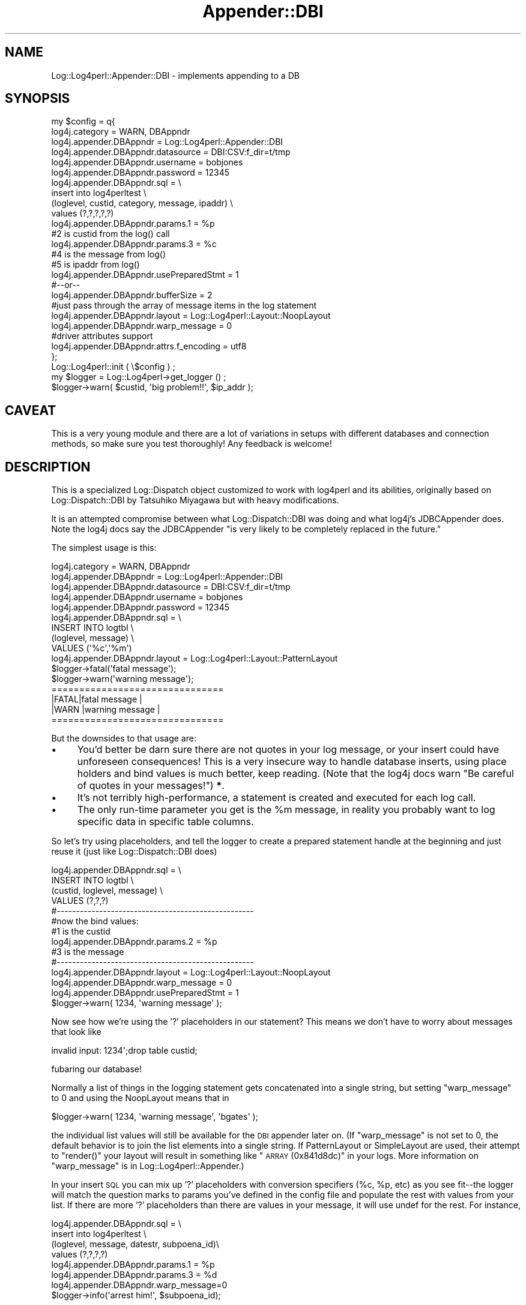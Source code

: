 .\" Automatically generated by Pod::Man 2.22 (Pod::Simple 3.07)
.\"
.\" Standard preamble:
.\" ========================================================================
.de Sp \" Vertical space (when we can't use .PP)
.if t .sp .5v
.if n .sp
..
.de Vb \" Begin verbatim text
.ft CW
.nf
.ne \\$1
..
.de Ve \" End verbatim text
.ft R
.fi
..
.\" Set up some character translations and predefined strings.  \*(-- will
.\" give an unbreakable dash, \*(PI will give pi, \*(L" will give a left
.\" double quote, and \*(R" will give a right double quote.  \*(C+ will
.\" give a nicer C++.  Capital omega is used to do unbreakable dashes and
.\" therefore won't be available.  \*(C` and \*(C' expand to `' in nroff,
.\" nothing in troff, for use with C<>.
.tr \(*W-
.ds C+ C\v'-.1v'\h'-1p'\s-2+\h'-1p'+\s0\v'.1v'\h'-1p'
.ie n \{\
.    ds -- \(*W-
.    ds PI pi
.    if (\n(.H=4u)&(1m=24u) .ds -- \(*W\h'-12u'\(*W\h'-12u'-\" diablo 10 pitch
.    if (\n(.H=4u)&(1m=20u) .ds -- \(*W\h'-12u'\(*W\h'-8u'-\"  diablo 12 pitch
.    ds L" ""
.    ds R" ""
.    ds C` ""
.    ds C' ""
'br\}
.el\{\
.    ds -- \|\(em\|
.    ds PI \(*p
.    ds L" ``
.    ds R" ''
'br\}
.\"
.\" Escape single quotes in literal strings from groff's Unicode transform.
.ie \n(.g .ds Aq \(aq
.el       .ds Aq '
.\"
.\" If the F register is turned on, we'll generate index entries on stderr for
.\" titles (.TH), headers (.SH), subsections (.SS), items (.Ip), and index
.\" entries marked with X<> in POD.  Of course, you'll have to process the
.\" output yourself in some meaningful fashion.
.ie \nF \{\
.    de IX
.    tm Index:\\$1\t\\n%\t"\\$2"
..
.    nr % 0
.    rr F
.\}
.el \{\
.    de IX
..
.\}
.\" ========================================================================
.\"
.IX Title "Appender::DBI 3"
.TH Appender::DBI 3 "2015-04-18" "perl v5.10.1" "User Contributed Perl Documentation"
.\" For nroff, turn off justification.  Always turn off hyphenation; it makes
.\" way too many mistakes in technical documents.
.if n .ad l
.nh
.SH "NAME"
Log::Log4perl::Appender::DBI \- implements appending to a DB
.SH "SYNOPSIS"
.IX Header "SYNOPSIS"
.Vb 10
\&    my $config = q{
\&     log4j.category = WARN, DBAppndr
\&     log4j.appender.DBAppndr             = Log::Log4perl::Appender::DBI
\&     log4j.appender.DBAppndr.datasource  = DBI:CSV:f_dir=t/tmp
\&     log4j.appender.DBAppndr.username    = bobjones
\&     log4j.appender.DBAppndr.password    = 12345
\&     log4j.appender.DBAppndr.sql         = \e
\&        insert into log4perltest           \e
\&        (loglevel, custid, category, message, ipaddr) \e
\&        values (?,?,?,?,?)
\&     log4j.appender.DBAppndr.params.1 = %p    
\&                                   #2 is custid from the log() call
\&     log4j.appender.DBAppndr.params.3 = %c
\&                                   #4 is the message from log()
\&                                   #5 is ipaddr from log()
\&
\&     log4j.appender.DBAppndr.usePreparedStmt = 1
\&      #\-\-or\-\-
\&     log4j.appender.DBAppndr.bufferSize = 2
\&
\&     #just pass through the array of message items in the log statement
\&     log4j.appender.DBAppndr.layout    = Log::Log4perl::Layout::NoopLayout
\&     log4j.appender.DBAppndr.warp_message = 0
\&
\&     #driver attributes support
\&     log4j.appender.DBAppndr.attrs.f_encoding = utf8
\&    };
\&
\&    Log::Log4perl::init ( \e$config ) ;                                      
\&
\&    my $logger = Log::Log4perl\->get_logger () ;                             
\&    $logger\->warn( $custid, \*(Aqbig problem!!\*(Aq, $ip_addr );
.Ve
.SH "CAVEAT"
.IX Header "CAVEAT"
This is a very young module and there are a lot of variations
in setups with different databases and connection methods,
so make sure you test thoroughly!  Any feedback is welcome!
.SH "DESCRIPTION"
.IX Header "DESCRIPTION"
This is a specialized Log::Dispatch object customized to work with
log4perl and its abilities, originally based on Log::Dispatch::DBI 
by Tatsuhiko Miyagawa but with heavy modifications.
.PP
It is an attempted compromise between what Log::Dispatch::DBI was 
doing and what log4j's JDBCAppender does.  Note the log4j docs say
the JDBCAppender \*(L"is very likely to be completely replaced in the future.\*(R"
.PP
The simplest usage is this:
.PP
.Vb 9
\&    log4j.category = WARN, DBAppndr
\&    log4j.appender.DBAppndr            = Log::Log4perl::Appender::DBI
\&    log4j.appender.DBAppndr.datasource = DBI:CSV:f_dir=t/tmp
\&    log4j.appender.DBAppndr.username   = bobjones
\&    log4j.appender.DBAppndr.password   = 12345
\&    log4j.appender.DBAppndr.sql        = \e
\&       INSERT INTO logtbl                \e
\&          (loglevel, message)            \e
\&          VALUES (\*(Aq%c\*(Aq,\*(Aq%m\*(Aq)
\&
\&    log4j.appender.DBAppndr.layout    = Log::Log4perl::Layout::PatternLayout
\&
\&
\&    $logger\->fatal(\*(Aqfatal message\*(Aq);
\&    $logger\->warn(\*(Aqwarning message\*(Aq);
\&
\&    ===============================
\&    |FATAL|fatal message          |
\&    |WARN |warning message        |
\&    ===============================
.Ve
.PP
But the downsides to that usage are:
.IP "\(bu" 4
You'd better be darn sure there are not quotes in your log message, or your
insert could have unforeseen consequences!  This is a very insecure way to
handle database inserts, using place holders and bind values is much better, 
keep reading. (Note that the log4j docs warn \*(L"Be careful of quotes in your 
messages!\*(R") \fB*\fR.
.IP "\(bu" 4
It's not terribly high-performance, a statement is created and executed
for each log call.
.IP "\(bu" 4
The only run-time parameter you get is the \f(CW%m\fR message, in reality
you probably want to log specific data in specific table columns.
.PP
So let's try using placeholders, and tell the logger to create a
prepared statement handle at the beginning and just reuse it 
(just like Log::Dispatch::DBI does)
.PP
.Vb 4
\&    log4j.appender.DBAppndr.sql = \e
\&       INSERT INTO logtbl \e
\&          (custid, loglevel, message) \e
\&          VALUES (?,?,?)
\&
\&    #\-\-\-\-\-\-\-\-\-\-\-\-\-\-\-\-\-\-\-\-\-\-\-\-\-\-\-\-\-\-\-\-\-\-\-\-\-\-\-\-\-\-\-\-\-\-\-\-\-\-\-
\&    #now the bind values:
\&                                  #1 is the custid
\&    log4j.appender.DBAppndr.params.2 = %p    
\&                                  #3 is the message
\&    #\-\-\-\-\-\-\-\-\-\-\-\-\-\-\-\-\-\-\-\-\-\-\-\-\-\-\-\-\-\-\-\-\-\-\-\-\-\-\-\-\-\-\-\-\-\-\-\-\-\-\-
\&
\&    log4j.appender.DBAppndr.layout    = Log::Log4perl::Layout::NoopLayout
\&    log4j.appender.DBAppndr.warp_message = 0
\&    
\&    log4j.appender.DBAppndr.usePreparedStmt = 1
\&    
\&    
\&    $logger\->warn( 1234, \*(Aqwarning message\*(Aq );
.Ve
.PP
Now see how we're using the '?' placeholders in our statement?  This
means we don't have to worry about messages that look like
.PP
.Vb 1
\&    invalid input: 1234\*(Aq;drop table custid;
.Ve
.PP
fubaring our database!
.PP
Normally a list of things in the logging statement gets concatenated into 
a single string, but setting \f(CW\*(C`warp_message\*(C'\fR to 0 and using the 
NoopLayout means that in
.PP
.Vb 1
\&    $logger\->warn( 1234, \*(Aqwarning message\*(Aq, \*(Aqbgates\*(Aq );
.Ve
.PP
the individual list values will still be available for the \s-1DBI\s0 appender later 
on.  (If \f(CW\*(C`warp_message\*(C'\fR is not set to 0, the default behavior is to
join the list elements into a single string.   If PatternLayout or SimpleLayout
are used, their attempt to \f(CW\*(C`render()\*(C'\fR your layout will result in something 
like \*(L"\s-1ARRAY\s0(0x841d8dc)\*(R" in your logs.  More information on \f(CW\*(C`warp_message\*(C'\fR
is in Log::Log4perl::Appender.)
.PP
In your insert \s-1SQL\s0 you can mix up '?' placeholders with conversion specifiers 
(%c, \f(CW%p\fR, etc) as you see fit\*(--the logger will match the question marks to 
params you've defined in the config file and populate the rest with values 
from your list.  If there are more '?' placeholders than there are values in 
your message, it will use undef for the rest.  For instance,
.PP
.Vb 6
\&        log4j.appender.DBAppndr.sql =                 \e
\&           insert into log4perltest                   \e
\&           (loglevel, message, datestr, subpoena_id)\e
\&           values (?,?,?,?)
\&        log4j.appender.DBAppndr.params.1 = %p
\&        log4j.appender.DBAppndr.params.3 = %d
\&
\&        log4j.appender.DBAppndr.warp_message=0
\&
\&
\&        $logger\->info(\*(Aqarrest him!\*(Aq, $subpoena_id);
.Ve
.PP
results in the first '?' placeholder being bound to \f(CW%p\fR, the second to
\&\*(L"arrest him!\*(R", the third to the date from \*(L"%d\*(R", and the fourth to your
\&\f(CW$subpoenaid\fR.  If you forget the \f(CW$subpoena_id\fR and just log
.PP
.Vb 1
\&        $logger\->info(\*(Aqarrest him!\*(Aq);
.Ve
.PP
then you just get undef in the fourth column.
.PP
If the logger statement is also being handled by other non-DBI appenders,
they will just join the list into a string, joined with 
\&\f(CW$Log::Log4perl::JOIN_MSG_ARRAY_CHAR\fR (default is an empty string).
.PP
And see the \f(CW\*(C`usePreparedStmt\*(C'\fR?  That creates a statement handle when
the logger object is created and just reuses it.  That, however, may
be problematic for long-running processes like webservers, in which case
you can use this parameter instead
.PP
.Vb 1
\&    log4j.appender.DBAppndr.bufferSize=2
.Ve
.PP
This copies log4j's JDBCAppender's behavior, it saves up that many
log statements and writes them all out at once.  If your \s-1INSERT\s0
statement uses only ? placeholders and no \f(CW%x\fR conversion specifiers
it should be quite efficient because the logger can re-use the
same statement handle for the inserts.
.PP
If the program ends while the buffer is only partly full, the \s-1DESTROY\s0
block should flush the remaining statements, if the \s-1DESTROY\s0 block
runs of course.
.PP
* \fIAs I was writing this, Danko Mannhaupt was coming out with his
improved log4j JDBCAppender (http://www.mannhaupt.com/danko/projects/)
which overcomes many of the drawbacks of the original JDBCAppender.\fR
.SH "DESCRIPTION 2"
.IX Header "DESCRIPTION 2"
Or another way to say the same thing:
.PP
The idea is that if you're logging to a database table, you probably
want specific parts of your log information in certain columns.  To this
end, you pass an list to the log statement, like
.PP
.Vb 1
\&    $logger\->warn(\*(Aqbig problem!!\*(Aq,$userid,$subpoena_nr,$ip_addr);
.Ve
.PP
and the array members drop into the positions defined by the placeholders
in your \s-1SQL\s0 statement. You can also define information in the config
file like
.PP
.Vb 1
\&    log4j.appender.DBAppndr.params.2 = %p
.Ve
.PP
in which case those numbered placeholders will be filled in with
the specified values, and the rest of the placeholders will be
filled in with the values from your log statement's array.
.SH "MISC PARAMETERS"
.IX Header "MISC PARAMETERS"
.IP "usePreparedStmt" 4
.IX Item "usePreparedStmt"
See above.
.IP "warp_message" 4
.IX Item "warp_message"
see Log::Log4perl::Appender
.IP "max_col_size" 4
.IX Item "max_col_size"
If you're used to just throwing debugging messages like huge stacktraces
into your logger, some databases (Sybase's \s-1DBD\s0!!) may surprise you 
by choking on data size limitations.  Normally, the data would
just be truncated to fit in the column, but Sybases's \s-1DBD\s0 it turns out
maxes out at 255 characters.  Use this parameter in such a situation
to truncate long messages before they get to the \s-1INSERT\s0 statement.
.SH "CHANGING DBH CONNECTIONS (POOLING)"
.IX Header "CHANGING DBH CONNECTIONS (POOLING)"
If you want to get your dbh from some place in particular, like
maybe a pool, subclass and override \fI_init()\fR and/or \fIcreate_statement()\fR, 
for instance
.PP
.Vb 5
\&    sub _init {
\&        ; #no\-op, no pooling at this level
\&    }
\&    sub create_statement {
\&        my ($self, $stmt) = @_;
\&    
\&        $stmt || croak "Log4perl: sql not set in "._\|_PACKAGE_\|_;
\&    
\&        return My::Connections\->getConnection\->prepare($stmt) 
\&            || croak "Log4perl: DBI\->prepare failed $DBI::errstr\en$stmt";
\&    }
.Ve
.SH "LIFE OF CONNECTIONS"
.IX Header "LIFE OF CONNECTIONS"
If you're using \f(CW\*(C`log4j.appender.DBAppndr.usePreparedStmt\*(C'\fR
this module creates an sth when it starts and keeps it for the life
of the program.  For long-running processes (e.g. mod_perl), connections
might go stale, but if \f(CW\*(C`Log::Log4perl::Appender::DBI\*(C'\fR tries to write
a message and figures out that the \s-1DB\s0 connection is no longer working
(using \s-1DBI\s0's ping method), it will reconnect.
.PP
The reconnection process can be controlled by two parameters,
\&\f(CW\*(C`reconnect_attempts\*(C'\fR and \f(CW\*(C`reconnect_sleep\*(C'\fR. \f(CW\*(C`reconnect_attempts\*(C'\fR
specifies the number of reconnections attempts the \s-1DBI\s0 appender 
performs until it gives up and dies. \f(CW\*(C`reconnect_sleep\*(C'\fR is the
time between reconnection attempts, measured in seconds.
\&\f(CW\*(C`reconnect_attempts\*(C'\fR defaults to 1,  \f(CW\*(C`reconnect_sleep\*(C'\fR to 0.
.PP
Alternatively, use \f(CW\*(C`Apache::DBI\*(C'\fR or \f(CW\*(C`Apache::DBI::Cache\*(C'\fR and read
\&\s-1CHANGING\s0 \s-1DB\s0 \s-1CONNECTIONS\s0 above.
.PP
Note that \f(CW\*(C`Log::Log4perl::Appender::DBI\*(C'\fR holds one connection open
for every appender, which might be too many.
.SH "SEE ALSO"
.IX Header "SEE ALSO"
Log::Dispatch::DBI
.PP
Log::Log4perl::JavaMap::JDBCAppender
.SH "LICENSE"
.IX Header "LICENSE"
Copyright 2002\-2013 by Mike Schilli <m@perlmeister.com> 
and Kevin Goess <cpan@goess.org>.
.PP
This library is free software; you can redistribute it and/or modify
it under the same terms as Perl itself.
.SH "AUTHOR"
.IX Header "AUTHOR"
Please contribute patches to the project on Github:
.PP
.Vb 1
\&    http://github.com/mschilli/log4perl
.Ve
.PP
Send bug reports or requests for enhancements to the authors via our
.PP
\&\s-1MAILING\s0 \s-1LIST\s0 (questions, bug reports, suggestions/patches): 
log4perl\-devel@lists.sourceforge.net
.PP
Authors (please contact them via the list above, not directly):
Mike Schilli <m@perlmeister.com>,
Kevin Goess <cpan@goess.org>
.PP
Contributors (in alphabetical order):
Ateeq Altaf, Cory Bennett, Jens Berthold, Jeremy Bopp, Hutton
Davidson, Chris R. Donnelly, Matisse Enzer, Hugh Esco, Anthony
Foiani, James FitzGibbon, Carl Franks, Dennis Gregorovic, Andy
Grundman, Paul Harrington, Alexander Hartmaier  David Hull, 
Robert Jacobson, Jason Kohles, Jeff Macdonald, Markus Peter, 
Brett Rann, Peter Rabbitson, Erik Selberg, Aaron Straup Cope, 
Lars Thegler, David Viner, Mac Yang.
